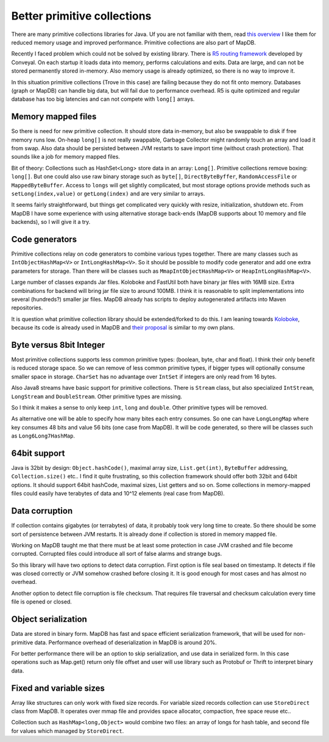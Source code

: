Better primitive collections
===============================

.. post:: 2015-11-20
    :tags: collections primitive
    :author: Jan

There are many primitive collections libraries for Java. Uf you are not familiar with them, read
`this overview <http://java-performance.info/hashmap-overview-jdk-fastutil-goldman-sachs-hppc-koloboke-trove-january-2015/>`_
I like them for reduced memory usage and improved performance. Primitive collections are also part of MapDB.

Recently I faced problem which could not be solved by existing library.
There is `R5 routing framework <https://github.com/conveyal/r5>`_ developed by Conveyal.
On each startup it loads data into memory, performs calculations and exits.
Data are large, and can not be stored permanently stored in-memory.
Also memory usage is already optimized, so there is no way to improve it.

In this situation primitive collections (Trove in this case) are failing because they do not fit onto memory.
Databases (graph or MapDB) can handle big data, but will fail due to performance overhead.
R5 is quite optimized and regular database has too big latencies and can not compete with ``long[]`` arrays.

Memory mapped files
----------------------

So there is need for new primitive collection. It should store data in-memory,
but also be swappable to disk if free memory runs low. On-heap ``long[]`` is not really swappable,
Garbage Collector might randomly touch an array and load it from swap.
Also data should be persisted between JVM restarts to save import time (without crash protection).
That sounds like a job for memory mapped files.

Bit of theory: Collections such as HashSet<Long> store data in an array: ``Long[]``.
Primitive collections remove boxing: ``long[]``.
But one could also use raw binary storage such as ``byte[]``, ``DirectByteByffer``,
``RandomAccessFile`` or ``MappedByteBuffer``.
Access to ``longs`` will get slightly complicated, but most
storage options provide methods such as ``setLong(index,value)`` or ``getLong(index)``
and are very similar to arrays.

It seems fairly straightforward, but things get complicated very quickly with resize, initialization, shutdown etc.
From MapDB I have some experience with using alternative storage back-ends (MapDB supports about 10 memory and file backends),
so I will give it a try.

Code generators
------------------

Primitive collections relay on code generators to combine various types together. There are many classes
such as ``IntObjectHashMap<V>`` or ``IntLongHashMap<V>``. So it should be possible to
modify code generator and add one extra parameters for storage. Than there will be classes such as
``MmapIntObjectHashMap<V>`` or ``HeapIntLongHashMap<V>``.

Large number of classes expands Jar files. Koloboke and FastUtil both have binary jar files with 16MB size.
Extra combinations for backend will bring jar file size to around 100MB. I think it is reasonable
to split implementations into several (hundreds?) smaller jar files. MapDB already has scripts to
deploy autogenerated artifacts into Maven repositories.

It is question what primitive collection library should be extended/forked to do this. I am leaning towards
`Koloboke <https://github.com/OpenHFT/Koloboke>`_, because its code is already used in MapDB and
`their proposal <https://github.com/OpenHFT/Koloboke/wiki/Koloboke:-roll-the-collection-implementation-with-features-you-need>`_
is similar to my own plans.


Byte versus 8bit Integer
-------------------------

Most primitive collections supports less common primitive types: (boolean, byte, char and float).
I think their only benefit is reduced storage space.
So we can remove of less common primitive types, if bigger types will optionally consume smaller space in storage.
``CharSet`` has no advantage over ``IntSet`` if integers are only read from 16 bytes.

Also Java8 streams have basic support for primitive collections. There is ``Stream`` class, but also
specialized ``IntStream``, ``LongStream`` and ``DoubleStream``. Other primitive types are missing.

So I think it makes a sense to only keep ``int``, ``long`` and ``double``. Other primitive types will be removed.

As alternative one will be able to specify how many bites each entry consumes.
So one can have ``LongLongMap`` where key consumes 48 bits and value 56 bits (one case from MapDB).
It will be code generated, so there will be classes such as ``Long6Long7HashMap``.

64bit support
--------------------

Java is 32bit by design: ``Object.hashCode()``, maximal array size, ``List.get(int)``, ``ByteBuffer`` addressing,
``Collection.size()`` etc..
I find it quite frustrating, so this collection framework should offer both 32bit and 64bit options.
It should support 64bit hashCode, maximal sizes,  List getters and so on. Some
collections in memory-mapped files could easily have terabytes of data and 10^12 elements (real case from MapDB).

Data corruption
-----------------

If collection contains gigabytes (or terrabytes) of data, it probably took very long time to create.
So there should be some sort of persistence between JVM restarts.
It is already done if collection is stored in memory mapped file.

Working on MapDB taught me that there must be at least some protection in
case JVM crashed and file become corrupted.
Corrupted files could introduce all sort of false alarms and strange bugs.

So this library will have two options to detect data corruption. First option is file seal based on timestamp.
It detects if file was closed correctly or JVM somehow crashed before closing it.
It is good enough for most cases and has almost no overhead.

Another option to detect file corruption is file checksum. That requires file traversal and checksum calculation
every time file is opened or closed.

Object serialization
-----------------------

Data are stored in binary form. MapDB has fast and space efficient serialization framework,
that will be used for non-primitive data. Performance overhead of deserialization in MapDB is around 20%.

For better performance there will be an option to skip serialization, and use data in serialized form.
In this case operations such as Map.get() return only file offset and user will use library such as
Protobuf or Thrift to interpret binary data.

Fixed and variable sizes
-------------------------

Array like structures can only work with fixed size records.
For variable sized records collection can use ``StoreDirect`` class from MapDB.
It operates over mmap file and provides space allocator, compaction, free space reuse etc..

Collection such as ``HashMap<long,Object>`` would combine two files: an array of longs for hash table, and second file
for values which managed by ``StoreDirect``.


